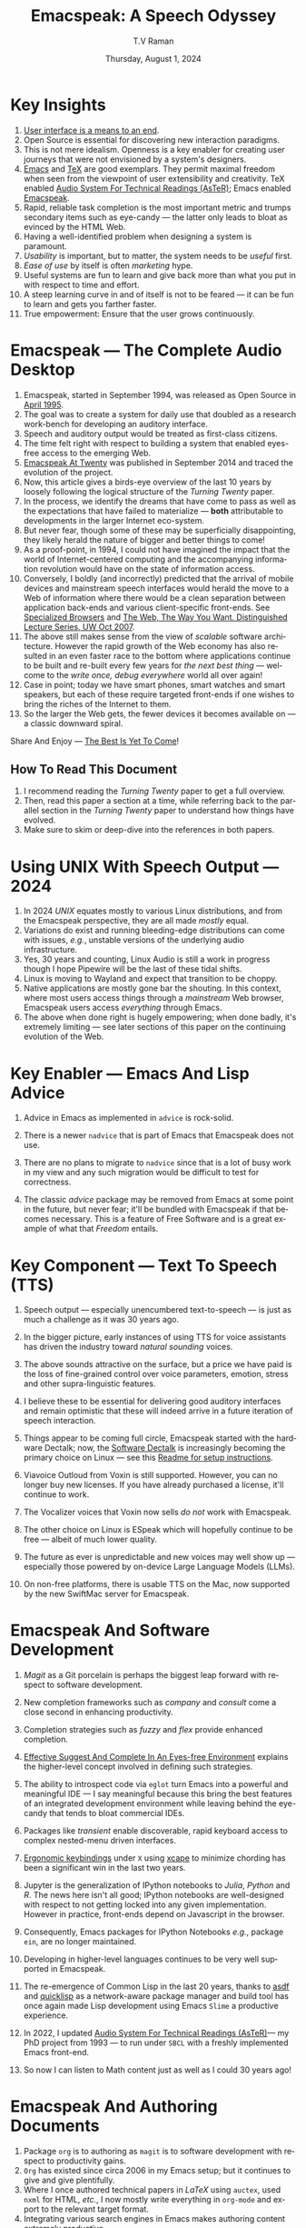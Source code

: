 * Key Insights 
  1. [[https://www.drdobbs.com:443/user-interface-a-means-to-an-end/184410453][User interface is a means to an end]].
  2. Open Source is essential  for discovering new interaction paradigms.
  3. This is not mere idealism.  Openness is a key enabler for
     creating   user journeys that were not  envisioned by a 
     system's designers.
  4. [[https://www.gnu.org/s/emacs/][Emacs]] and  [[https://en.wikipedia.org/wiki/TeX][TeX]]    are good exemplars. They  permit maximal freedom
      when seen from the viewpoint of user extensibility and
     creativity. TeX enabled [[https://emacspeak.blogspot.com/2022/12/aster-spoken-math-on-emacspeak-audio_21.html][Audio System For Technical Readings (AsTeR)]]; Emacs enabled [[https://emacspeak.sourceforge.net][Emacspeak]].
  5. Rapid, reliable task completion is the most important metric and
     trumps secondary items such as eye-candy --- the latter only
     leads to bloat as evinced by the HTML Web.
  6. Having a well-identified  problem when designing a system
     is paramount.
  7. /Usability/ is important, but to   matter, the
     system needs to be /useful/ first.
  8. /Ease of use/ by   itself is often /marketing/ hype.
  9. Useful systems are fun to learn and give back more than what you put
     in with respect to time and effort.
  10. A steep learning curve in and of itself is not to be feared --- it
      can be fun to learn and  gets you farther faster.
  11. True empowerment: Ensure that the user grows continuously.



* Emacspeak --- The Complete Audio Desktop 

  1. Emacspeak, started in September 1994, was released as Open
   Source in [[https://tvraman.github.io/emacspeak//web/releases/release-3.0.html][April 1995]].
  2. The goal was to create a system for daily use that  doubled
     as a research work-bench for developing an auditory interface.
  3. Speech and auditory output would be  treated as 
     first-class citizens.
  4. The time felt right with respect to building a  system 
     that enabled  eyes-free access to the emerging Web.
  5. [[https://emacspeak.sourceforge.net/turning-twenty.html][Emacspeak At Twenty]]  was published in September 2014 and  traced the
     evolution of the project.
  6. Now, this article gives a birds-eye overview of the last 10 years
     by loosely following the logical structure of the  /Turning Twenty/ paper.
  7. In the process, we identify the dreams that have come to pass as
     well as the expectations that have failed to materialize --- *both*
     attributable  to developments in the larger Internet eco-system.
  8. But never fear, though  some of these
     may be   superficially
     disappointing, they likely herald the nature of bigger and better
     things to come!
  9. As a proof-point, in 1994, I could not have imagined the impact
     that the world of Internet-centered  computing and the accompanying
     information revolution would have  on the state of information
     access.
  10. Conversely, I boldly (and incorrectly) predicted that the
      arrival of mobile devices and mainstream speech interfaces would
      herald the move to a Web of information where there would be a
      clean separation between application back-ends and various
      client-specific front-ends. See [[https://emacspeak.sourceforge.net/raman/publications/specialized-browsers/][Specialized Browsers]] and [[http://www.cs.washington.edu/htbin-post/mvis/mvis?ID=636][The
      Web, The Way You Want.  Distinguished Lecture Series, UW Oct 2007]].
  11. The above still makes sense from the view of  /scalable/ software architecture. However the rapid growth of the Web economy has also
      resulted in an even faster race to the bottom where applications
      continue to be built and re-built every few years for /the next
      best thing/ --- welcome to the /write once, debug everywhere/
      world all over again!
  12. Case in point; today we have smart phones, smart watches  and smart speakers,
      but each of these  require targeted front-ends  
      if one wishes to  bring the riches of the Internet to them.
  13. So the larger the Web gets, the fewer devices it becomes
      available  on --- a classic downward spiral.
      
Share And Enjoy --- [[https://tvraman.github.io/emacspeak/web/01-gemini.ogg][The Best Is Yet To Come]]!


** How To Read This Document

  1. I recommend reading the /Turning Twenty/ paper to get a full overview.
  2. Then, read this paper a section at a time, while referring back to
     the parallel section in the /Turning Twenty/ paper to understand
     how things have evolved.
  3. Make sure to skim or deep-dive into the references in both papers.
  
*  Using UNIX With Speech Output —  2024

  1. In 2024 /UNIX/ equates mostly to various Linux distributions, and from
    the Emacspeak perspective, they are all made /mostly/ equal.
  2. Variations do exist and  running bleeding-edge distributions can come
     with issues, /e.g./, unstable versions of the underlying audio infrastructure.
  3. Yes, 30 years and counting, Linux Audio is still a work in
     progress though I hope Pipewire will be the last of these tidal shifts.
  4. Linux is moving to Wayland  and expect that transition to
     be choppy.
  5.  Native applications are mostly gone bar
     the shouting. In this context, where most users access things
     through a /mainstream/ Web browser, Emacspeak users access
     /everything/ through Emacs.
  6. The above when  done right is hugely empowering; 
      when done badly, it's extremely limiting  --- see later
     sections of this paper on  the continuing evolution of the Web.
     
* Key Enabler — Emacs And Lisp Advice

  1. Advice in Emacs as implemented in ~advice~ is rock-solid.
  2. There is a newer ~nadvice~ that is part of Emacs that Emacspeak
     does not use.
     
  3. There are no plans to migrate to ~nadvice~ since that is a lot of
     busy work in my view and any such migration would be difficult
     to test for correctness.
  4. The classic /advice/ package may be removed from Emacs at some
     point in the future, but never fear; it'll be bundled with
     Emacspeak if that becomes necessary. This is a feature of Free Software and is a great
     example of what that /Freedom/ entails.
     
* Key Component —  Text To Speech (TTS)

  1. Speech output --- especially unencumbered text-to-speech --- is just
    as much a challenge as it was 30 years ago.
  2. In the bigger picture, early instances of using TTS for voice
     assistants has driven the industry toward /natural sounding/ voices.
  3. The above sounds attractive on the surface, but a price we have
     paid is the  loss of fine-grained control over voice parameters,
     emotion, stress and other supra-linguistic features.
  4. I  believe  these to be essential for delivering
     good auditory interfaces and   remain optimistic that
     these will indeed arrive in a future iteration of speech
     interaction.
  5. Things appear to be coming full circle, Emacspeak started with
     the hardware Dectalk; now, the [[https://github.com/dectalk/dectalk.git][Software Dectalk]] is increasingly
     becoming the primary choice on Linux --- see this  [[https://raw.githubusercontent.com/tvraman/emacspeak/master/servers/software-dtk/Readme.org][Readme for setup instructions]].
  6. Viavoice Outloud from Voxin is still supported.  However,
     you can no longer buy new licenses. If you have already purchased
     a license, it'll
     continue to work.
  7. The  Vocalizer voices that Voxin now sells /do not/ work with Emacspeak.
  8. The  other choice on Linux is ESpeak which will hopefully
     continue to be free --- albeit of much lower quality.
  9. The future as ever is unpredictable and new voices may well show
     up --- especially those powered by on-device Large Language
     Models (LLMs).
     
  10. On non-free platforms, there is usable TTS on the Mac, now
      supported by the new SwiftMac server for Emacspeak.
     
* Emacspeak And Software Development

  1. /Magit/  as a Git porcelain is perhaps the biggest leap forward
   with respect to software development.
  2. New completion frameworks such as /company/ and /consult/ come a
     close second in enhancing productivity.
  3. Completion strategies such as  /fuzzy/ and
   /flex/ provide  enhanced completion.
  4. [[https://emacspeak.blogspot.com/2018/06/effective-suggest-and-complete-in-eyes.html][Effective Suggest And Complete In An Eyes-free Environment]]
     explains the higher-level concept  involved in defining such strategies.
  
  5. The ability to introspect code via  ~eglot~ 
      turn Emacs into a powerful and meaningful IDE ---  I say
     meaningful because this bring the best features of an integrated
     development environment while leaving behind the eye-candy that
     tends to bloat commercial IDEs.
  6. Packages like /transient/  enable discoverable, rapid keyboard access to
     complex nested-menu driven interfaces.
  7. [[https://emacspeak.blogspot.com/2023/09/emacs-ergonomics-dont-punish-your.html][Ergonomic keybindings]] under ~X~ using [[https://github.com/alols/xcape][xcape]] to minimize
     chording has been  a significant win in the last two years.
  8. Jupyter is the   generalization of IPython notebooks to /Julia/, /Python/
     and /R/. The news here isn't all good; IPython notebooks are
     well-designed with respect to not getting locked into any given
     implementation. However in practice,  front-ends
     depend on Javascript in the  browser.
  9. Consequently,  Emacs  packages  for IPython
     Notebooks /e.g./, package ~ein~,  are no longer maintained. 
  10. Developing in higher-level languages continues to be very well
      supported in Emacspeak.
  11. The re-emergence of Common Lisp in the last 20 years, thanks to
      [[https://asdf.common-lisp.dev/asdf.html][asdf]] and [[https://www.quicklisp.org/][quicklisp]] as a network-aware package manager and build
      tool has once again made Lisp development using Emacs ~Slime~ a
      productive experience.
  12. In 2022, I updated [[https://emacspeak.blogspot.com/2022/12/aster-spoken-math-on-emacspeak-audio_21.html][Audio System For Technical
      Readings (AsTeR)]]--- my PhD project from 1993 --- to run under ~SBCL~
      with a freshly implemented Emacs front-end.
  13. So now I can listen to Math content just as well as I could 30
      years ago!
     
     
* Emacspeak And Authoring Documents

  1. Package ~org~ is to authoring as ~magit~ is to
    software development with respect  to productivity gains.
  2. ~Org~ has existed since circa 2006 in my Emacs setup; but it
     continues to give and give plentifully.
  3. Where I once authored technical papers in /LaTeX/ using ~auctex~,
     used ~nxml~ for
     HTML,  /etc./, I now mostly write everything in ~org-mode~ and export
     to the relevant target format.
  4. Integrating various search engines  in Emacs makes authoring content extremely productive.
  5. Integrated access to spell-checking (~flyspell~) dictionaries, translation engines, and other
     language tools combine for a powerful authoring work-bench.
  6. Extending ~org-mode~ with custom link types enables /smart note
     taking/ with hyperlinks to relevant portions of an audio stream
     --- see article [[https://emacspeak.blogspot.com/2022/10/learn-smarter-by-taking-rich-hypertext.html][Learn Smarter By Taking Rich Hypertext Notes]].
     
     
* Emacspeak  And The Web In 2024


  1. Package ~shr~ and ~eww~ arrived around 2014. But in 2024, they
    can be said to have *truly* landed.
  2. 2014 also  marked the explicit take-over of the stewardship of the HTML Web by the
     browser vendors from the W3C  --- I say
     explicit ---  because the W3C had already thrown in the towel in the
     preceding decade.
  3. This  has led to a Web of content  created using the assembly
     language of divs, spans and Javascript  under the flag of HTML5 ---
     the result is a tangled web of spaghetti that everyone loves to hate. 
  4. In this context, see [[https://idlewords.com/talks/website_obesity.htm][Tag Soup, Scripts And Obfuscation: How The
     Web Was Broken]] for  a good overview of  HTML's obesity problem.
  5. For better or worse, the investment in XML and display-independent
     content is now a complete write-off at least on the surface.

  6. So what next --- wait for the spaghetti monster to show up for
     lunch? Humor aside that monster may well be called AI ---  though
     whether  today's Web gives that monster life, indigestion,
     constipation,   dysentery or hallucinations  is a story to be
     written in the coming years.
     
  7.  I say /on the surface/ above  because The welcome re-emergence of
     ~ATOM~ and ~RSS~ feeds is perhaps a silent acknowledgement that
     bloated Web pages are now unusable even for users who can see.
  8.   Package  ~elfeed~ has emerged as  a powerful feed-manager for Emacs.
  9. Emacspeak implements  ~RSS~ and ~ATOM~ support using
     ~XSLT~;  those features now shine brighter  with mainstream
     news  sites reviving their support for content feeds.
  10. Browsers like Mozilla now implement /content filters/ --- a
      euphemism for scraping off  visual eye-candy and related cruft to
      reveal the underlying content.  These are now 
      available as  plugins, (see [[https://github.com/eafer/rdrview][RDRView]] for an example).  Emacspeak 
      leverages this to make the Web more readable.
  11. Package ~url-template~ and ~emacspeak-websearch~ continue to give
      in plenty, though they do require continuous updating.
  12. Web APIs come and go, so 
       that space is in  a state of constant change.
  13. The state of web applications is perhaps the most concerning from an
      Emacspeak perspective, and I do not  see that changing in the
      short-term.  There are no incentives for Web providers to
      free their applications from the tangled Web of spaghetti they have woven
      around themselves.
  14. But as with everything else in our industry,
      it is precisely when something feels completely entrenched that users
      rebel and innovations emerge  to move us to the next phase --- so
      fingers crossed.
  

* Audio Formatting —  Generalizing Aural CSS

  1. Audio formatting with Aural CSS support is stable, with new
     enhancements supporting more TTS engines.
  2. Support for parallel streams of TTS using separate outputs to
     left/right channels is a big win and enables more efficient interaction.
  3. Support for various Digital Signal Processing (DSP)  filters enables   rich auditory effects
     like  binaural audio and spatial audio.
  4. [[https://emacspeak.blogspot.com/2015/12/soundscapes-on-emacspeak-audio-desktop.html][Soundscapes]] implemented via package ~boodler~ makes for  a
     pleasant and relaxing auditory environment.
  5. Enabling virtual sound devices via Pipewire for 5.1  and 7.1
     spatial audio significantly enhances the auditory experience.

     
* Conversational Gestures For The Audio Desktop

  1. Parallel streams of audio, combined with more ergonomic
    keybindings are  the primary  enhancement in this area.
  2. Parallel streams of speech, /e.g./, a separate notification
     stream on the left or right ear  help increase the band-width of communication.
  3. Notifications can thus be delivered without having to stop the
     primary speech output.
     
* Accessing Media Streams


  1. Emacspeak support for rich multimedia is now much  more robust.
  2. Emacs package   ~empv~  is a
     powerful tool  for locating, organizing  and playing local and remote
     media streams ranging from music, audio books, radio stations and
     Podcasts.
  3. This makes media streams from a large number of providers ranging
     from the BBC to Youtube available via a consistent keyboard interface.
  4. This experience is augmented by a collection of /smart/ content
     locators on the Emacspeak desktop, see the relevant blog
     article titled 
     [[https://emacspeak.blogspot.com/2024/03/updated-smart-media-selector-for-audio.html][smart media selectors]].
     
* Electronic Books—   Ubiquitous Access To Books

  1. Emacspeak modules  for /Epub/ and 
    /Bookshare/ continue to provide good books  integration.
  2. There are  /smart/ book locators analogous to the locators for
     media content.
  3. Emacspeak speech-enables ~Calibre~  for working with
     local electronic libraries.
     
     
* Leveraging Computational Tools —  From SQL And R To IPython Notebooks

  1. This area continues to provide a rich collection of  packages.
  2. Newer highlights include ~sage~ interaction for symbolic computation.
  3. Emacspeak speech-enables  packages  ~gptel~ and ~ellama~ for working
     with local and network LLMs.

     
* Social Web  — Mail, Messaging And Blogging  

  1. This is a space that is definitely regressing.
  2. The previous decade was marked by open APIs to many social Web platforms.
  3. Over time these first regressed with respect to privacy.
  4. Then they turned into wall-gardens in their own right.
  5. Finally, the Web APIs, other than the kind embedded in Javascript have
     started disappearing.
  6. Looking back, the only /social/ platform I now use is Blogger for
     hosting my Emacspeak Blog, it has a somewhat usable API, albeit
     guarded by a difficult to use /OAuth/ interface that requires 
     signing   in via  a /mainstream/ browser.
  7. IMap continues to survive as an open email protocol, though its
     days may well be numbered.
  8. The dye is already cast with respect to mere mortals being able
     to setup and  host their email ---  witness the complexity in setting
     up the Emacspeak mailing list in 2023 vs 1993!
  9. This is an area that is  likely to get worse before it gets
     better,  thanks to the spammers  --- more the pity, since Internet Email is perhaps the
     single-most impactful technology with respect to leveling the
     communications playing field.
  10. The disappearance of APIs mentioned above also means that today
      the only usable chat service on an open platform like Emacspeak
      is the venerable  Internet Relay Chat (IRC).
     
* The RESTful Web —  Web Wizards And URL Templates For Faster Access

  1. This area continues to thrive --- either because of --- or
    despite --- the best and worst efforts of application providers on the
    Web.
  2. Twenty years on (this feature originally landed in 2000)
     Emacspeak has a far richer collection of filters, preprocessors
     and post-processors
      that enables ever-more powerful Web
     wizards. See the relevant [[https://tvraman.github.io/emacspeak/manual/URL-Templates.html][chapter]] in the Emacspeak manual for the
     automatically updated list of *URL Templates*.
     
* Mashing It Up —  Leveraging  AI And The Web 

  1. Developing solutions by combining various API-based services on
     the Web has all but disappeared, unless one is willing to commit
     fully to the Javascript-powered Web hosted in a Web browser,
     something I hope I never have to accept.
  2. So for now, I'll keep
     well away and count my blessings.
  3. The next chapter of the /mash-up story/ may well be based around
      /Generative AI/ using LLMs. In effect, LLMs trained on   Web content 
     define a /platform/ for generating content mash-ups.  The issue
     at present is that they are just as  likely  to produce
     /meaningless mush/ ---
     something that may  get better as the field gets a
     handle on cleaning up  Web content.
  4.  Notice that we are now back to the previously unsolved problem
     of cleaning up the  HTML Web --- with LLMs, we'll just
     have an order of magnitude more documents than the /2^W/ postulated
      by  [[https://research.google/blog/beyond-web-20/?hl=in&m=1][Beyond Web 2.0, Communications
     Of The ACM, 2009]].
     
     
*  The Final Word --- Donald E Knuth (DEK)

  - The best theory is inspired by practice. The best practice is
    inspired by theory. 
  - The enjoyment of one's tools is an essential ingredient of
    successful work. 
  - Easy things are often amusing and relaxing, but their value soon
    fades. Greater pleasure, deeper satisfaction, and higher wages are
    associated with genuine accomplishments, with the successful
    fulfillment of a challenging task. 
  - [[https://www.azquotes.com/author/8177-Donald_Knuth][Computer Programming Is An Art]].
    
The best example of the above is of course [[https://en.wikipedia.org/wiki/TeX][Knuth's TeX]] --- work that
    was motivated  by his own dissatisfaction with the tools available
    to him at the time for typesetting    his magnum opus --- [[https://www-cs-faculty.stanford.edu/~knuth/taocp.html][The Art
    Of Computer Programming (TAOCP)]].  It is something I've looked up
    to ever since my time as a graduate student at Cornell.

    
The  Emacspeak Speech Odyssey outlined in this paper is, in some
small measure, my own personal
experience of the sentiments he expresses.

--T. V. Raman,  San Jose, CA, August 1, 2024.
    
* References

  1. [[https://www.drdobbs.com:443/user-interface-a-means-to-an-end/184410453][User Interface is a means to an end, DDJ 1997]].
  2. [[https://www.gnu.org/s/emacs/][GNU Emacs]]
  3. [[https://en.wikipedia.org/wiki/TeX][Knuth's TeX]]
  4. [[https://emacspeak.blogspot.com/2022/12/aster-spoken-math-on-emacspeak-audio_21.html][Audio System For Technical Readings]]
  5. [[https://tvraman.github.io/emacspeak//web/releases/release-3.0.html][Announcing Emacspeak: April 1995]]
  6. [[https://emacspeak.sourceforge.net/turning-twenty.html][Emacspeak At Twenty]]
  7. [[http://www.cs.washington.edu/htbin-post/mvis/mvis?ID=636][The Web, The Way You Want.  Distinguished Lecture Series, UW Oct 2007]]
  8. [[https://emacspeak.sourceforge.net/raman/publications/specialized-browsers/][Specialized Browsers]]
  9. [[https://tvraman.github.io/emacspeak/web/01-gemini.ogg][An Ode To Emacspeak: The Best Is Yet To Come]]
  10. [[https://github.com/dectalk/dectalk.git][Software Dectalk on Github]]
  11. [[https://raw.githubusercontent.com/tvraman/emacspeak/master/servers/software-dtk/Readme.org][Dectalk  setup instructions]]
  12. [[https://emacspeak.blogspot.com/2018/06/effective-suggest-and-complete-in-eyes.html][Effective Suggest And Complete In An Eyes-free Environment]]
  13. [[https://asdf.common-lisp.dev/asdf.html][Common Lisp: asdf]]
  14. [[https://www.quicklisp.org/][Common Lisp: Quicklisp]]
  15. [[https://emacspeak.blogspot.com/2015/12/soundscapes-on-emacspeak-audio-desktop.html][Soundscapes on the Emacspeak Audio Desktop]] 
  16. [[https://en.wikipedia.org/wiki/REST][RESTful Web]]
  17. [[https://emacspeak.blogspot.com/2023/09/emacs-ergonomics-dont-punish-your.html][Ergonomic keybindings]]
  18. [[https://github.com/alols/xcape][Minimize chording with XCape]]
  19. [[https://emacspeak.blogspot.com/2022/10/learn-smarter-by-taking-rich-hypertext.html][Learn Smarter By Taking Rich Hypertext Notes]]
  20. [[https://idlewords.com/talks/website_obesity.htm][Tag Soup, Scripts And Obfuscation: How The Web Was Broken]]
  21. [[https://github.com/eafer/rdrview][Readable Web Pages: RDRView]]
  22. [[https://emacspeak.blogspot.com/2024/03/updated-smart-media-selector-for-audio.html][smart media selectors]]
  23. [[https://research.google/blog/beyond-web-20/?hl=in&m=1][Beyond Web 2.0, Communications Of The ACM, 2009]]
  24. [[https://tvraman.github.io/emacspeak/manual/URL-Templates.html][Emacspeak Manual: URL Templates]]
  25. [[http://emacspeak.blogspot.com/2007/07/emacspeak-and-beautiful-code.html][Beautiful Code]]   An overview of the Emacspeak architecture.
  26. [[https://www-cs-faculty.stanford.edu/~knuth/taocp.html][The Art Of Computer Programming (TAOCP)]]
  
#+options: ':t *:t -:t ::t <:t H:3 \n:nil ^:t arch:headline
#+options: author:t broken-links:nil c:nil creator:nil
#+options: d:(not "LOGBOOK") date:t e:t email:nil expand-links:t f:t
#+options: inline:t num:t p:nil pri:nil prop:nil stat:t tags:t
#+options: tasks:t tex:t timestamp:t title:t toc:t todo:t |:t
#+title:  Emacspeak:  A Speech Odyssey
#+KEYWORDS: Emacspeak, Complete Audio Desktop
#+DESCRIPTION: Emacspeak  --- A Speech Odyssey --- Emacspeak At Thirty
#+author: T.V Raman
#+email: raman@google.com
#+language: en
#+select_tags: export
#+exclude_tags: noexport
#+creator: Emacs 31.0.50 (Org mode 9.7.6)
#+date: Thursday, August 1, 2024
#+latex_header: \usepackage[scaled]{helvet} \renewcommand\familydefault{\sfdefault} 
#+cite_export:
